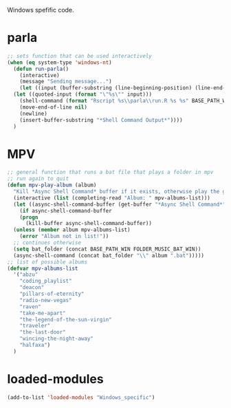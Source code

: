 #+STARTUP: content
Windows spefific code.
* parla
#+begin_src emacs-lisp
  ;; sets function that can be used interactively
  (when (eq system-type 'windows-nt)
    (defun run-parla()
      (interactive)
      (message "Sending message...")
      (let ((input (buffer-substring (line-beginning-position) (line-end-position))))
	(let ((quoted-input (format "\"%s\"" input)))
	  (shell-command (format "Rscript %s\\parla\\run.R %s %s" BASE_PATH_WIN quoted-input BASE_PATH))
	  (move-end-of-line nil) 
	  (newline)
	  (insert-buffer-substring "*Shell Command Output*"))))
    )
#+end_src

* MPV
#+begin_src emacs-lisp
  ;; general function that runs a bat file that plays a folder in mpv 
  ;; run again to quit
  (defun mpv-play-album (album)
    "Kill *Async Shell Command* buffer if it exists, otherwise play the given album with mpv."
    (interactive (list (completing-read "Album: " mpv-albums-list)))
    (let ((async-shell-command-buffer (get-buffer "*Async Shell Command*")))
      (if async-shell-command-buffer
	  (progn
	    (kill-buffer async-shell-command-buffer))
	(unless (member album mpv-albums-list)
	  (error "Album not in list!"))
	;; continues otherwise
	(setq bat_folder (concat BASE_PATH_WIN FOLDER_MUSIC_BAT_WIN))
	(async-shell-command (concat bat_folder "\\" album ".bat")))))
  ;; list of possible albums
  (defvar mpv-albums-list
    '("abzu"
      "coding_playlist"
      "deacon"
      "pillars-of-eternity"
      "radio-new-vegas"
      "raven"
      "take-me-apart"
      "the-legend-of-the-sun-virgin"
      "traveler"
      "the-last-door"
      "wincing-the-night-away"
      "halfaxa")
    )
#+end_src
* loaded-modules
#+begin_src emacs-lisp
  (add-to-list 'loaded-modules "Windows_specific")
#+end_src
